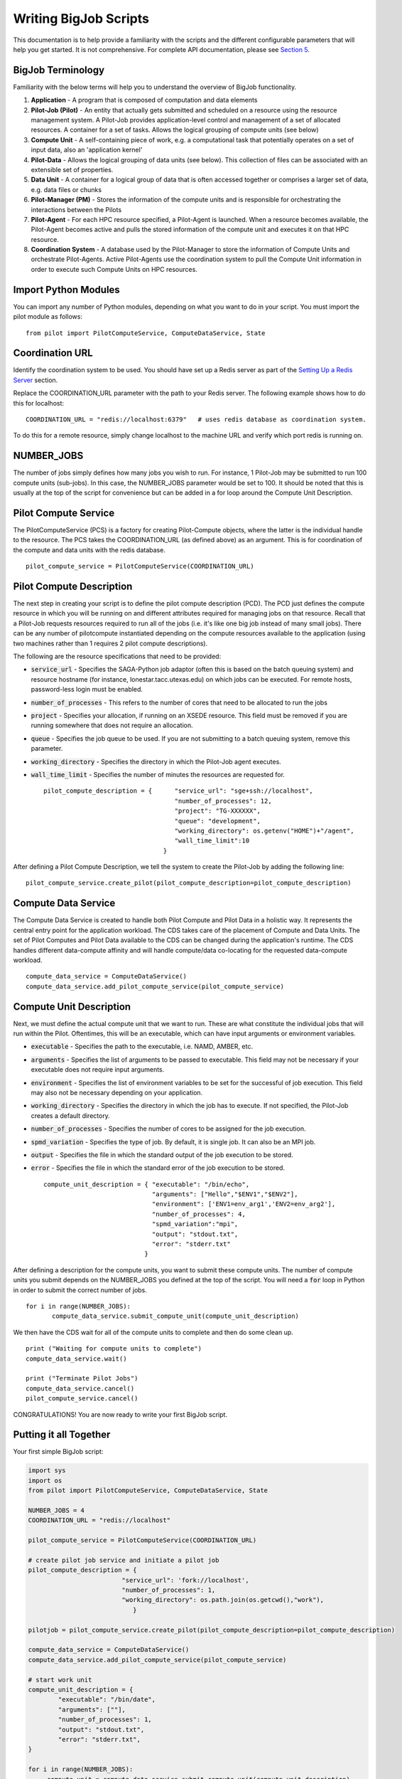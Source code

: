 ######################
Writing BigJob Scripts
######################

This documentation is to help provide a familiarity with the scripts and the different configurable parameters that will help you get started. It is not comprehensive. For complete API documentation, please see `Section 5 <../library/index.html>`_.

======================
BigJob Terminology
======================

Familiarity with the below terms will help you to understand the overview of BigJob functionality.

#. **Application** - A program that is composed of computation and data elements

#. **Pilot-Job (Pilot)** - An entity that actually gets submitted and scheduled on a resource using the resource management system. A Pilot-Job provides application-level control and management of a set of allocated resources. A container for a set of tasks. Allows the logical grouping of compute units (see below)

#. **Compute Unit** - A self-containing piece of work, e.g. a computational task that potentially operates on a set of input data, also an 'application kernel'

#. **Pilot-Data** - Allows the logical grouping of data units (see below). This collection of files can be associated with an extensible set of properties.

#. **Data Unit** - A container for a logical group of data that is often accessed together or comprises a larger set of data, e.g. data files or chunks

#. **Pilot-Manager (PM)** - Stores the information of the compute units and is responsible for orchestrating the interactions between the Pilots

#. **Pilot-Agent** - For each HPC resource specified, a Pilot-Agent is launched. When a resource becomes available, the Pilot-Agent becomes active and pulls the stored information of the compute unit and executes it on that HPC resource.

#. **Coordination System** - A database used by the Pilot-Manager to store the information of Compute Units and orchestrate Pilot-Agents. Active Pilot-Agents use the coordination system to pull the Compute Unit information in order to execute such Compute Units on HPC resources.

======================
Import Python Modules
======================

You can import any number of Python modules, depending on what you want to do in your script. You must import the pilot module as follows::

	from pilot import PilotComputeService, ComputeDataService, State

======================
Coordination URL
======================

Identify the coordination system to be used. You should have set up a Redis server as part of the `Setting Up a Redis Server <../install/redis.html>`_ section.

Replace the COORDINATION_URL parameter with the path to your Redis server. The following example shows how to do this for localhost:
::
	COORDINATION_URL = "redis://localhost:6379"   # uses redis database as coordination system.   

To do this for a remote resource, simply change localhost to the machine URL and verify which port redis is running on.

======================
NUMBER_JOBS
======================

The number of jobs simply defines how many jobs you wish to run. For instance, 1 Pilot-Job may be submitted to run 100 compute units (sub-jobs). In this case, the NUMBER_JOBS parameter would be set to 100. It should be noted that this is usually at the top of the script for convenience but can be added in a for loop around the Compute Unit Description.

======================
Pilot Compute Service
======================

The PilotComputeService (PCS) is a factory for creating Pilot-Compute objects, where the latter is the individual handle to the resource. The PCS takes the COORDINATION_URL (as defined above) as an argument. This is for coordination of the compute and data units with the redis database. ::

    pilot_compute_service = PilotComputeService(COORDINATION_URL)

======================
Pilot Compute Description
======================

The next step in creating your script is to define the pilot compute description (PCD). The PCD just defines the compute resource in which you will be running on and different attributes required for managing jobs on that resource. Recall that a Pilot-Job requests resources required to run all of the jobs (i.e. it's like one big job instead of many small jobs). There can be any number of pilotcompute instantiated depending on the compute resources available to the application (using two machines rather than 1 requires 2 pilot compute descriptions).

The following are the resource specifications that need to be provided:

- :code:`service_url` - Specifies the SAGA-Python job adaptor (often this is based on the batch queuing system) and resource hostname (for instance, lonestar.tacc.utexas.edu) on which jobs can be executed. For remote hosts, password-less login must be enabled. 
- :code:`number_of_processes` - This refers to the number of cores that need to be allocated to run the jobs
- :code:`project` - Specifies your allocation, if running on an XSEDE resource. This field must be removed if you are running somewhere that does not require an allocation.
- :code:`queue` - Specifies the job queue to be used. If you are not submitting to a batch queuing system, remove this parameter.
- :code:`working_directory` - Specifies the directory in which the Pilot-Job agent executes.
- :code:`wall_time_limit` - Specifies the number of minutes the resources are requested for. ::

	pilot_compute_description = { 	   "service_url": "sge+ssh://localhost",
        	                           "number_of_processes": 12,
                	                   "project": "TG-XXXXXX",
                        	           "queue": "development",
                                	   "working_directory": os.getenv("HOME")+"/agent",
                                   	   "wall_time_limit":10
                                	}

After defining a Pilot Compute Description, we tell the system to create the Pilot-Job by adding the following line::

	pilot_compute_service.create_pilot(pilot_compute_description=pilot_compute_description)


========================
Compute Data Service
========================

The Compute Data Service is created to handle both Pilot Compute and Pilot Data in a holistic way. It represents the central entry point for the application workload. The CDS takes care of the placement of Compute and Data Units. The set of Pilot Computes and Pilot Data available to the CDS can be changed during the application's runtime. The CDS handles different data-compute affinity and will handle compute/data co-locating for the requested data-compute workload. ::

    compute_data_service = ComputeDataService()
    compute_data_service.add_pilot_compute_service(pilot_compute_service)


========================
Compute Unit Description
========================

Next, we must define the actual compute unit that we want to run. These are what constitute the individual jobs that will run within the Pilot. Oftentimes, this will be an executable, which can have input arguments or environment variables.

- :code:`executable` - Specifies the path to the executable, i.e. NAMD, AMBER, etc.
- :code:`arguments`  - Specifies the list of arguments to be passed to executable. This field may not be necessary if your executable does not require input arguments. 
- :code:`environment` - Specifies the list of environment variables to be set for the successful of job execution. This field may also not be necessary depending on your application.
- :code:`working_directory` - Specifies the directory in which the job has to execute. If not specified, the Pilot-Job creates a default directory.
- :code:`number_of_processes` - Specifies the number of cores to be assigned for the job execution.
- :code:`spmd_variation` - Specifies the type of job. By default, it is single job. It can also be an MPI job.
- :code:`output` - Specifies the file in which the standard output of the job execution to be stored.
- :code:`error` - Specifies the file in which the standard error of the job execution to be stored. :: 

	compute_unit_description = { "executable": "/bin/echo",
        	                     "arguments": ["Hello","$ENV1","$ENV2"],
                	             "environment": ['ENV1=env_arg1','ENV2=env_arg2'],
                        	     "number_of_processes": 4,            
                             	     "spmd_variation":"mpi",
                             	     "output": "stdout.txt",
                             	     "error": "stderr.txt"
                           	   }    

After defining a description for the compute units, you want to submit these compute units. The number of compute units you submit depends on the NUMBER_JOBS you defined at the top of the script. You will need a :code:`for` loop in Python in order to submit the correct number of jobs. ::

	 for i in range(NUMBER_JOBS):
		compute_data_service.submit_compute_unit(compute_unit_description)

We then have the CDS wait for all of the compute units to complete and then do some clean up. ::

    print ("Waiting for compute units to complete")
    compute_data_service.wait()

    print ("Terminate Pilot Jobs")
    compute_data_service.cancel()    
    pilot_compute_service.cancel()


CONGRATULATIONS! You are now ready to write your first BigJob script.

=======================
Putting it all Together
=======================

Your first simple BigJob script:

.. code-block:: python

   import sys
   import os
   from pilot import PilotComputeService, ComputeDataService, State

   NUMBER_JOBS = 4
   COORDINATION_URL = "redis://localhost"

   pilot_compute_service = PilotComputeService(COORDINATION_URL)

   # create pilot job service and initiate a pilot job
   pilot_compute_description = {
                            "service_url": 'fork://localhost',
                            "number_of_processes": 1,                             
                            "working_directory": os.path.join(os.getcwd(),"work"),
                               }
   
   pilotjob = pilot_compute_service.create_pilot(pilot_compute_description=pilot_compute_description)
        
   compute_data_service = ComputeDataService()
   compute_data_service.add_pilot_compute_service(pilot_compute_service)
   
   # start work unit
   compute_unit_description = {
           "executable": "/bin/date",
           "arguments": [""],
           "number_of_processes": 1,            
           "output": "stdout.txt",
           "error": "stderr.txt",   
   }   
               
   for i in range(NUMBER_JOBS):                                                                                                
   	compute_unit = compute_data_service.submit_compute_unit(compute_unit_description)
   
   compute_data_service.wait()

   compute_data_service.cancel()


======================
Pilot Data (Optional)
======================

For more information on using Pilot Data, please click to the next section.
